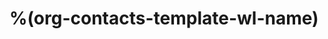* %(org-contacts-template-wl-name)
  :PROPERTIES:
  :EMAIL: %(org-contacts-template-wl-email)
  :END:
  
